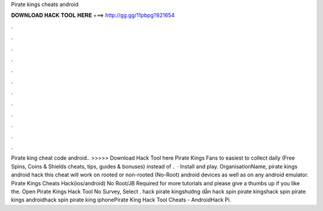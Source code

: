 Pirate kings cheats android

𝐃𝐎𝐖𝐍𝐋𝐎𝐀𝐃 𝐇𝐀𝐂𝐊 𝐓𝐎𝐎𝐋 𝐇𝐄𝐑𝐄 ===> http://gg.gg/11pbpg?821654

.

.

.

.

.

.

.

.

.

.

.

.

Pirate king cheat code android.. >>>>> Download Hack Tool here Pirate Kings Fans to easiest to collect daily (Free Spins, Coins & Shields cheats, tips, guides & bonuses) instead of .  · Install and play. OrganisationName, pirate kings android hack this cheat will work on rooted or non-rooted (No-Root) android devices as well as on any android emulator. Pirate Kings Cheats Hack(ios/android) No Root/JB Required  for more tutorials and please give a thumbs up if you like the. Open Pirate Kings Hack Tool No Survey, Select . hack pirate kingshướng dẫn hack spin pirate kingshack spin pirate kings androidhack spin pirate king iphonePirate King Hack Tool Cheats - AndroidHack Pi.